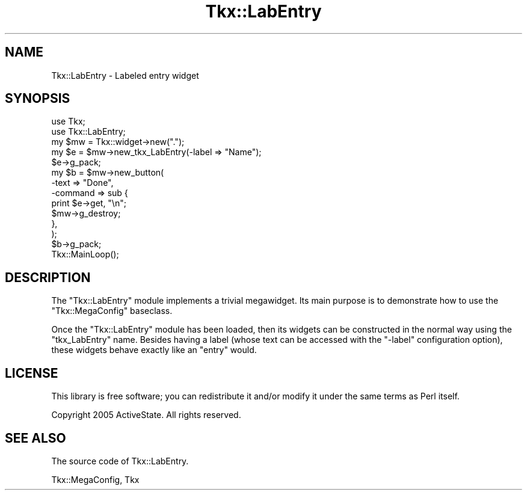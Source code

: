 .\" Automatically generated by Pod::Man 4.10 (Pod::Simple 3.35)
.\"
.\" Standard preamble:
.\" ========================================================================
.de Sp \" Vertical space (when we can't use .PP)
.if t .sp .5v
.if n .sp
..
.de Vb \" Begin verbatim text
.ft CW
.nf
.ne \\$1
..
.de Ve \" End verbatim text
.ft R
.fi
..
.\" Set up some character translations and predefined strings.  \*(-- will
.\" give an unbreakable dash, \*(PI will give pi, \*(L" will give a left
.\" double quote, and \*(R" will give a right double quote.  \*(C+ will
.\" give a nicer C++.  Capital omega is used to do unbreakable dashes and
.\" therefore won't be available.  \*(C` and \*(C' expand to `' in nroff,
.\" nothing in troff, for use with C<>.
.tr \(*W-
.ds C+ C\v'-.1v'\h'-1p'\s-2+\h'-1p'+\s0\v'.1v'\h'-1p'
.ie n \{\
.    ds -- \(*W-
.    ds PI pi
.    if (\n(.H=4u)&(1m=24u) .ds -- \(*W\h'-12u'\(*W\h'-12u'-\" diablo 10 pitch
.    if (\n(.H=4u)&(1m=20u) .ds -- \(*W\h'-12u'\(*W\h'-8u'-\"  diablo 12 pitch
.    ds L" ""
.    ds R" ""
.    ds C` ""
.    ds C' ""
'br\}
.el\{\
.    ds -- \|\(em\|
.    ds PI \(*p
.    ds L" ``
.    ds R" ''
.    ds C`
.    ds C'
'br\}
.\"
.\" Escape single quotes in literal strings from groff's Unicode transform.
.ie \n(.g .ds Aq \(aq
.el       .ds Aq '
.\"
.\" If the F register is >0, we'll generate index entries on stderr for
.\" titles (.TH), headers (.SH), subsections (.SS), items (.Ip), and index
.\" entries marked with X<> in POD.  Of course, you'll have to process the
.\" output yourself in some meaningful fashion.
.\"
.\" Avoid warning from groff about undefined register 'F'.
.de IX
..
.nr rF 0
.if \n(.g .if rF .nr rF 1
.if (\n(rF:(\n(.g==0)) \{\
.    if \nF \{\
.        de IX
.        tm Index:\\$1\t\\n%\t"\\$2"
..
.        if !\nF==2 \{\
.            nr % 0
.            nr F 2
.        \}
.    \}
.\}
.rr rF
.\" ========================================================================
.\"
.IX Title "Tkx::LabEntry 3"
.TH Tkx::LabEntry 3 "2009-11-29" "perl v5.28.1" "User Contributed Perl Documentation"
.\" For nroff, turn off justification.  Always turn off hyphenation; it makes
.\" way too many mistakes in technical documents.
.if n .ad l
.nh
.SH "NAME"
Tkx::LabEntry \- Labeled entry widget
.SH "SYNOPSIS"
.IX Header "SYNOPSIS"
.Vb 2
\&  use Tkx;
\&  use Tkx::LabEntry;
\&
\&  my $mw = Tkx::widget\->new(".");
\&
\&  my $e = $mw\->new_tkx_LabEntry(\-label => "Name");
\&  $e\->g_pack;
\&
\&  my $b = $mw\->new_button(
\&      \-text => "Done",
\&      \-command => sub {
\&          print $e\->get, "\en";
\&          $mw\->g_destroy;
\&      },
\&  );
\&  $b\->g_pack;
\&
\&  Tkx::MainLoop();
.Ve
.SH "DESCRIPTION"
.IX Header "DESCRIPTION"
The \f(CW\*(C`Tkx::LabEntry\*(C'\fR module implements a trivial megawidget.  Its main
purpose is to demonstrate how to use the \f(CW\*(C`Tkx::MegaConfig\*(C'\fR baseclass.
.PP
Once the \f(CW\*(C`Tkx::LabEntry\*(C'\fR module has been loaded, then its widgets
can be constructed in the normal way using the \f(CW\*(C`tkx_LabEntry\*(C'\fR name.
Besides having a label (whose text can be accessed with the \f(CW\*(C`\-label\*(C'\fR
configuration option), these widgets behave exactly like an \f(CW\*(C`entry\*(C'\fR
would.
.SH "LICENSE"
.IX Header "LICENSE"
This library is free software; you can redistribute it and/or modify
it under the same terms as Perl itself.
.PP
Copyright 2005 ActiveState.  All rights reserved.
.SH "SEE ALSO"
.IX Header "SEE ALSO"
The source code of Tkx::LabEntry.
.PP
Tkx::MegaConfig, Tkx
